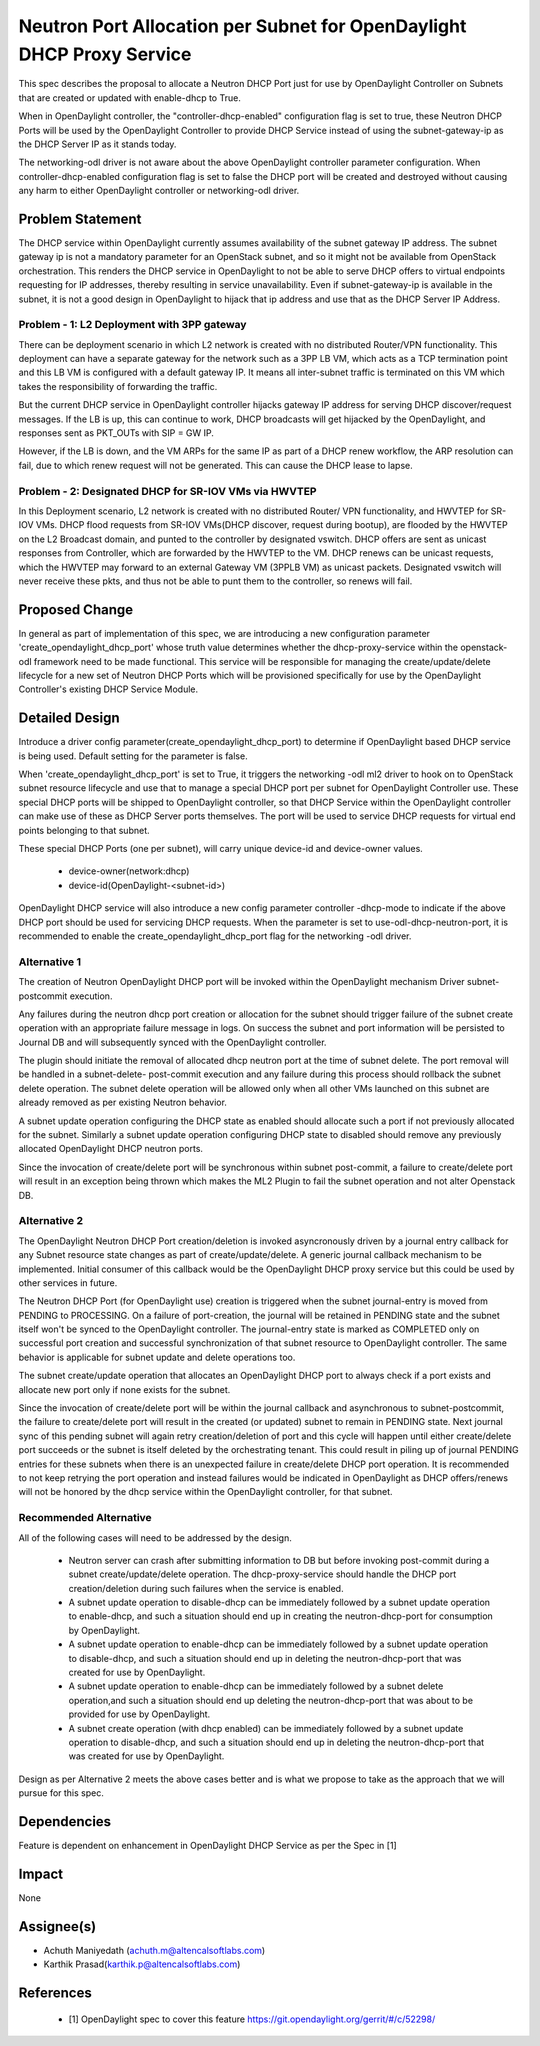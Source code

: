 ..
 This work is licensed under a Creative Commons Attribution 3.0 Unported
 License.

 http://creativecommons.org/licenses/by/3.0/legalcode

======================================================================
Neutron Port Allocation per Subnet for OpenDaylight DHCP Proxy Service
======================================================================

This spec describes the proposal to allocate a Neutron DHCP Port just for
use by OpenDaylight Controller on Subnets that are created or updated with
enable-dhcp to True.

When in OpenDaylight controller, the "controller-dhcp-enabled" configuration
flag is set to true, these Neutron DHCP Ports will be used by the OpenDaylight
Controller to provide DHCP Service instead of using the subnet-gateway-ip as
the DHCP Server IP as it stands today.

The networking-odl driver is not aware about the above OpenDaylight controller
parameter configuration. When controller-dhcp-enabled configuration flag is set
to false the DHCP port will be created and destroyed without causing any harm
to either OpenDaylight controller or networking-odl driver.

Problem Statement
=================

The DHCP service within OpenDaylight currently assumes availability of the
subnet gateway IP address. The subnet gateway ip is not a mandatory parameter
for an OpenStack subnet, and so it might not be available from OpenStack
orchestration.  This renders the DHCP service in OpenDaylight to not be
able to serve DHCP offers to virtual endpoints requesting for IP addresses,
thereby resulting in service unavailability. Even if subnet-gateway-ip is
available in the subnet, it is not a good design in OpenDaylight to hijack
that ip address and use that as the DHCP Server IP Address.

Problem - 1: L2 Deployment with 3PP gateway
-------------------------------------------

There can be deployment scenario in which L2 network is created with no
distributed Router/VPN functionality. This deployment can have a separate
gateway for the network such as a 3PP LB VM, which acts as a TCP termination
point and this LB VM is configured with a default gateway IP. It means all
inter-subnet traffic is terminated on this VM which takes the responsibility
of forwarding the traffic.

But the current DHCP service in OpenDaylight controller hijacks gateway IP
address for serving DHCP discover/request messages. If the LB is up, this can
continue to work, DHCP broadcasts will get hijacked by the OpenDaylight, and
responses sent as PKT_OUTs with SIP = GW IP.

However, if the LB is down, and the VM ARPs for the same IP as part of a DHCP
renew workflow, the ARP resolution can fail, due to which renew request will
not be generated. This can cause the DHCP lease to lapse.

Problem - 2: Designated DHCP for SR-IOV VMs via HWVTEP
------------------------------------------------------

In this Deployment scenario, L2 network is created with no distributed Router/
VPN functionality, and HWVTEP for SR-IOV VMs. DHCP flood requests from SR-IOV
VMs(DHCP discover, request during bootup), are flooded by the HWVTEP on the
L2 Broadcast domain, and punted to the controller by designated vswitch. DHCP
offers are sent as unicast responses from Controller, which are forwarded by
the HWVTEP to the VM. DHCP renews can be unicast requests, which the HWVTEP
may forward to an external Gateway VM (3PPLB VM) as unicast packets. Designated
vswitch will never receive these pkts, and thus not be able to punt them to the
controller, so renews will fail.

Proposed Change
===============
In general as part of implementation of this spec, we are introducing a new
configuration parameter 'create_opendaylight_dhcp_port' whose truth value
determines whether the dhcp-proxy-service within the openstack-odl framework
need to be made functional. This service will be responsible for managing the
create/update/delete lifecycle for a new set of Neutron DHCP Ports which will
be provisioned specifically for use by the OpenDaylight Controller's existing
DHCP Service Module.

Detailed Design
===============
Introduce a driver config parameter(create_opendaylight_dhcp_port) to determine
if OpenDaylight based DHCP service is being used. Default setting for the
parameter is false.

When 'create_opendaylight_dhcp_port' is set to True, it triggers the networking
-odl ml2 driver to hook on to OpenStack subnet resource lifecycle and use that
to manage a special DHCP port per subnet for OpenDaylight Controller use. These
special DHCP ports will be shipped to OpenDaylight controller, so that DHCP
Service within the OpenDaylight controller can make use of these as DHCP
Server ports themselves. The port will be used to service DHCP requests for
virtual end points belonging to that subnet.

These special DHCP Ports (one per subnet), will carry unique device-id and
device-owner values.

 * device-owner(network:dhcp)
 * device-id(OpenDaylight-<subnet-id>)

OpenDaylight DHCP service will also introduce a new config parameter controller
-dhcp-mode to indicate if the above DHCP port should be used for servicing DHCP
requests. When the parameter is set to use-odl-dhcp-neutron-port, it is
recommended to enable the create_opendaylight_dhcp_port flag for the networking
-odl driver.

Alternative 1
--------------
The creation of Neutron OpenDaylight DHCP port will be invoked within the
OpenDaylight mechanism Driver subnet-postcommit execution.

Any failures during the neutron dhcp port creation or allocation for the subnet
should trigger failure of the subnet create operation with an appropriate
failure message in logs. On success the subnet and port information will be
persisted to Journal DB and will subsequently synced with the OpenDaylight
controller.

The plugin should initiate the removal of allocated dhcp neutron port at the
time of subnet delete. The port removal will be handled in a subnet-delete-
post-commit execution and any failure during this process should rollback the
subnet delete operation. The subnet delete operation will be allowed only when
all other VMs launched on this subnet are already removed as per existing
Neutron behavior.

A subnet update operation configuring the DHCP state as enabled should allocate
such a port if not previously allocated for the subnet. Similarly a subnet
update operation configuring DHCP state to disabled should remove any
previously allocated OpenDaylight DHCP neutron ports.

Since the invocation of create/delete port will be synchronous within subnet
post-commit, a failure to create/delete port will result in an exception being
thrown which makes the ML2 Plugin to fail the subnet operation and not alter
Openstack DB.

Alternative 2
-------------
The OpenDaylight Neutron DHCP Port creation/deletion is invoked asyncronously
driven by a journal entry callback for any Subnet resource state changes as
part of create/update/delete. A generic journal callback mechanism to be
implemented. Initial consumer of this callback would be the OpenDaylight
DHCP proxy service but this could be used by other services in future.

The Neutron DHCP Port (for OpenDaylight use) creation is triggered when the
subnet journal-entry is moved from PENDING to PROCESSING. On a failure of
port-creation, the journal will be retained in PENDING state and the subnet
itself won't be synced to the OpenDaylight controller. The journal-entry state
is marked as COMPLETED only on successful port creation and successful
synchronization of that subnet resource to OpenDaylight controller. The same
behavior is applicable for subnet update and delete operations too.

The subnet create/update operation that allocates an OpenDaylight DHCP port
to always check if a port exists and allocate new port only if none exists
for the subnet.

Since the invocation of create/delete port will be within the journal callback
and asynchronous to subnet-postcommit, the failure to create/delete port
will result in the created (or updated) subnet to remain in PENDING state. Next
journal sync of this pending subnet will again retry creation/deletion of port
and this cycle will happen until either create/delete port succeeds or the
subnet is itself deleted by the orchestrating tenant. This could result in
piling up of journal PENDING entries for these subnets when there is an
unexpected failure in create/delete DHCP port operation. It is recommended to
not keep retrying the port operation and  instead failures would be indicated
in OpenDaylight as DHCP offers/renews will not be honored by the dhcp service
within the OpenDaylight controller, for that subnet.

Recommended Alternative
-----------------------

All of the following cases will need to be addressed by the design.

 * Neutron server can crash after submitting information to DB but before
   invoking post-commit during a subnet create/update/delete operation. The
   dhcp-proxy-service should handle the DHCP port creation/deletion during
   such failures when the service is enabled.
 * A subnet update operation to disable-dhcp can be immediately followed by
   a subnet update operation to enable-dhcp, and such a situation should end up
   in creating the neutron-dhcp-port for consumption by OpenDaylight.
 * A subnet update operation to enable-dhcp can be immediately followed by a
   subnet update operation to disable-dhcp, and such a situation should end up
   in deleting the neutron-dhcp-port that was created for use by OpenDaylight.
 * A subnet update operation to enable-dhcp can be immediately followed by a
   subnet delete operation,and such a situation should end up deleting the
   neutron-dhcp-port that was about to be provided for use by OpenDaylight.
 * A subnet create operation (with dhcp enabled) can be immediately followed
   by a subnet update operation to disable-dhcp, and such a situation should
   end up in deleting the neutron-dhcp-port that was created for use by
   OpenDaylight.

Design as per Alternative 2 meets the above cases better and is what we propose
to take as the approach that we will pursue for this spec.

Dependencies
============
Feature is dependent on enhancement in OpenDaylight DHCP Service as per the
Spec in [1]

Impact
======
None

Assignee(s)
===========

* Achuth Maniyedath (achuth.m@altencalsoftlabs.com)
* Karthik Prasad(karthik.p@altencalsoftlabs.com)

References
==========

 * [1] OpenDaylight spec to cover this feature
   https://git.opendaylight.org/gerrit/#/c/52298/
